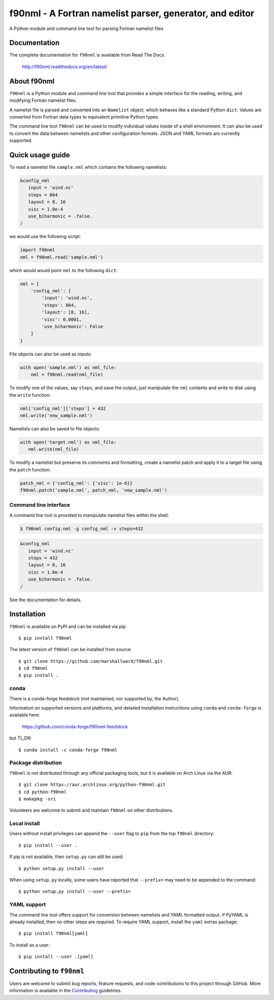=========================================================
f90nml - A Fortran namelist parser, generator, and editor
=========================================================

A Python module and command line tool for parsing Fortran namelist files

.. image:: https://ci.appveyor.com/api/projects/status/bcugyoqxiyyvemy8?svg=true
   :target: https://ci.appveyor.com/project/marshallward/f90nml

.. image:: https://coveralls.io/repos/marshallward/f90nml/badge.svg?branch=master
   :target: https://coveralls.io/r/marshallward/f90nml?branch=master

.. image:: https://zenodo.org/badge/DOI/10.5281/zenodo.3245482.svg
   :target: https://doi.org/10.5281/zenodo.3245482


Documentation
=============

The complete documentation for ``f90nml`` is available from Read The Docs.

   http://f90nml.readthedocs.org/en/latest/


About f90nml
============

``f90nml`` is a Python module and command line tool that provides a simple
interface for the reading, writing, and modifying Fortran namelist files.

A namelist file is parsed and converted into an ``Namelist`` object, which
behaves like a standard Python ``dict``.  Values are converted from Fortran
data types to equivalent primitive Python types.

The command line tool ``f90nml`` can be used to modify individual values inside
of a shell environment.  It can also be used to convert the data between
namelists and other configuration formats.  JSON and YAML formats are currently
supported.


Quick usage guide
=================

To read a namelist file ``sample.nml`` which contains the following namelists:

.. code-block:: fortran

   &config_nml
      input = 'wind.nc'
      steps = 864
      layout = 8, 16
      visc = 1.0e-4
      use_biharmonic = .false.
   /

we would use the following script:

.. code:: python

   import f90nml
   nml = f90nml.read('sample.nml')

which would would point ``nml`` to the following ``dict``:

.. code:: python

   nml = {
       'config_nml': {
           'input': 'wind.nc',
           'steps': 864,
           'layout': [8, 16],
           'visc': 0.0001,
           'use_biharmonic': False
       }
   }

File objects can also be used as inputs:

.. code:: python

   with open('sample.nml') as nml_file:
       nml = f90nml.read(nml_file)

To modify one of the values, say ``steps``, and save the output, just
manipulate the ``nml`` contents and write to disk using the ``write`` function:

.. code:: python

   nml['config_nml']['steps'] = 432
   nml.write('new_sample.nml')

Namelists can also be saved to file objects:

.. code:: python

   with open('target.nml') as nml_file:
      nml.write(nml_file)

To modify a namelist but preserve its comments and formatting, create a
namelist patch and apply it to a target file using the ``patch`` function:

.. code:: python

   patch_nml = {'config_nml': {'visc': 1e-6}}
   f90nml.patch('sample.nml', patch_nml, 'new_sample.nml')


Command line interface
----------------------

A command line tool is provided to manipulate namelist files within the shell:

.. code:: sh

   $ f90nml config.nml -g config_nml -v steps=432

.. code-block:: fortran

   &config_nml
      input = 'wind.nc'
      steps = 432
      layout = 8, 16
      visc = 1.0e-4
      use_biharmonic = .false.
   /

See the documentation for details.


Installation
============

``f90nml`` is available on PyPI and can be installed via pip::

   $ pip install f90nml

The latest version of ``f90nml`` can be installed from source::

   $ git clone https://github.com/marshallward/f90nml.git
   $ cd f90nml
   $ pip install .

conda
-----

There is a conda-forge feedstock (not maintained, nor supported by, the Author). 

Information on supported versions and platforms, and detailed installation instructions
using ``conda`` and ``conda-forge`` is available here:

   https://github.com/conda-forge/f90nml-feedstock

but TL;DR::

    $ conda install -c conda-forge f90nml


Package distribution
--------------------

``f90nml`` is not distributed through any official packaging tools, but it is
available on Arch Linux via the AUR::

   $ git clone https://aur.archlinux.org/python-f90nml.git
   $ cd python-f90nml
   $ makepkg -sri

Volunteers are welcome to submit and maintain ``f90nml`` on other
distributions.


Local install
-------------

Users without install privileges can append the ``--user`` flag to ``pip`` from
the top ``f90nml`` directory::

   $ pip install --user .

If pip is not available, then ``setup.py`` can still be used::

   $ python setup.py install --user

When using ``setup.py`` locally, some users have reported that ``--prefix=``
may need to be appended to the command::

   $ python setup.py install --user --prefix=


YAML support
------------

The command line tool offers support for conversion between namelists and YAML
formatted output.  If PyYAML is already installed, then no other steps are
required.  To require YAML support, install the ``yaml`` extras package::

   $ pip install f90nml[yaml]

To install as a user::

   $ pip install --user .[yaml]


Contributing to ``f90nml``
==========================

Users are welcome to submit bug reports, feature requests, and code
contributions to this project through GitHub.  More information is available in
the `Contributing`_ guidelines.

.. _Contributing: http://f90nml.readthedocs.org/en/latest/contributing.html
